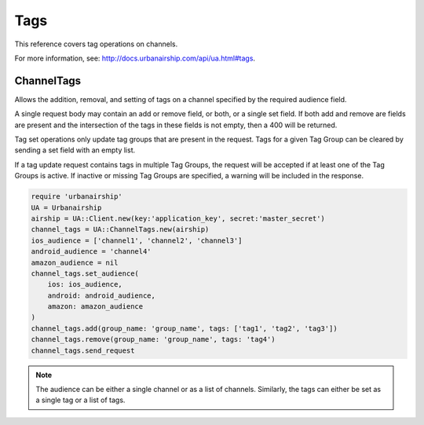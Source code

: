 Tags
====

This reference covers tag operations on channels.

For more information, see: http://docs.urbanairship.com/api/ua.html#tags.


ChannelTags
-----------
Allows the addition, removal, and setting of tags on a channel specified by
the required audience field.

A single request body may contain an add or remove
field, or both, or a single set field. If both add and remove are fields are
present and the intersection of the tags in these fields is not empty, then
a 400 will be returned.

Tag set operations only update tag groups that are present in the request.
Tags for a given Tag Group can be cleared by sending a set field with an empty
list.

If a tag update request contains tags in multiple Tag Groups, the request
will be accepted if at least one of the Tag Groups is active. If inactive or
missing Tag Groups are specified, a warning will be included in the response.

.. code-block:: ruby

    require 'urbanairship'
    UA = Urbanairship
    airship = UA::Client.new(key:'application_key', secret:'master_secret')
    channel_tags = UA::ChannelTags.new(airship)
    ios_audience = ['channel1', 'channel2', 'channel3']
    android_audience = 'channel4'
    amazon_audience = nil
    channel_tags.set_audience(
        ios: ios_audience,
        android: android_audience,
        amazon: amazon_audience
    )
    channel_tags.add(group_name: 'group_name', tags: ['tag1', 'tag2', 'tag3'])
    channel_tags.remove(group_name: 'group_name', tags: 'tag4')
    channel_tags.send_request

.. note::
    The audience can be either a single channel or as a list of channels. Similarly,
    the tags can either be set as a single tag or a list of tags.

